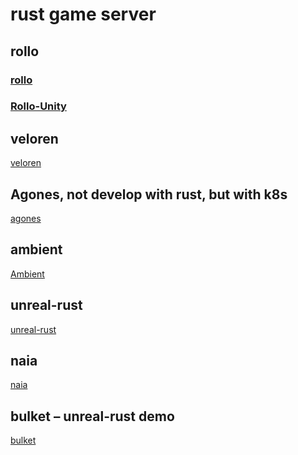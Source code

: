 * rust game server

** rollo
*** [[https://github.com/netskillzgh/rollo][rollo]]
*** [[https://github.com/netskillzgh/Rollo-Unity][Rollo-Unity]]

** veloren
[[https://github.com/veloren/veloren][veloren]]

** Agones, not develop with rust, but with k8s
[[https://agones.dev/][agones]]

** ambient
[[https://github.com/AmbientRun/Ambient][Ambient]]

** unreal-rust
[[https://github.com/MaikKlein/unreal-rust][unreal-rust]]

** naia
[[https://github.com/naia-lib/naia][naia]]

** bulket -- unreal-rust demo
[[https://github.com/DrYaling/bulket][bulket]]
